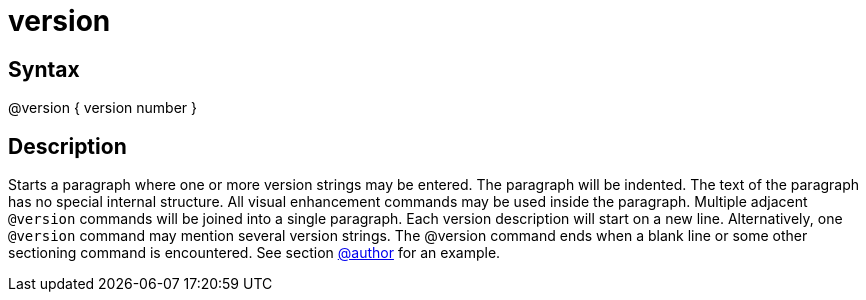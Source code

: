 = version

== Syntax
@version { version number }

== Description
Starts a paragraph where one or more version strings may be entered. The paragraph will be indented. The text of the paragraph has no special internal structure. All visual enhancement commands may be used inside the paragraph. Multiple adjacent `@version` commands will be joined into a single paragraph. Each version description will start on a new line. Alternatively, one `@version` command may mention several version strings. The @version command ends when a blank line or some other sectioning command is encountered. See section xref:commands/author.adoc[@author] for an example.